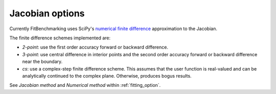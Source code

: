.. _jacobian:

################
Jacobian options
################

Currently FitBenchmarking uses SciPy's `numerical finite difference <https://github.com/scipy/scipy/blob/912c54cd6473225c902377df410258839511b863/scipy/optimize/_numdiff.py#L198>`_ approximation to the Jacobian.

The finite difference schemes implemented are:

* `2-point`: use the first order accuracy forward or backward difference.
* `3-point`: use central difference in interior points and the second order accuracy forward or backward difference near the boundary.
* `cs`: use a complex-step finite difference scheme. This assumes that the user function is real-valued and can be analytically continued to the complex plane. Otherwise, produces bogus results.

See `Jacobian method` and `Numerical method` within :ref:`fitting_option`.
